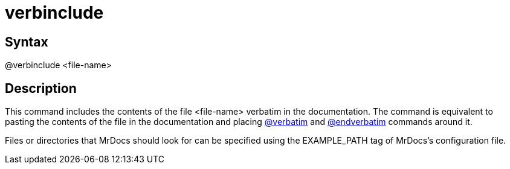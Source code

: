 = verbinclude

== Syntax
@verbinclude &lt;file-name&gt;

== Description
This command includes the contents of the file <file-name> verbatim in the documentation. The command is equivalent to pasting the contents of the file in the documentation and placing xref:commands/verbatim.adoc[@verbatim] and xref:commands/endverbatim.adoc[@endverbatim] commands around it.

Files or directories that MrDocs should look for can be specified using the EXAMPLE_PATH tag of MrDocs's configuration file.